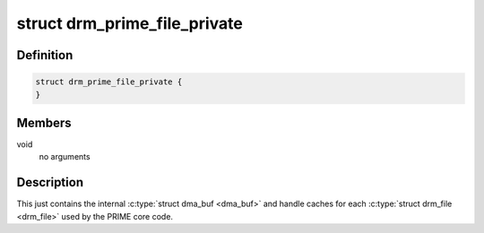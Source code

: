 .. -*- coding: utf-8; mode: rst -*-
.. src-file: include/drm/drm_prime.h

.. _`drm_prime_file_private`:

struct drm_prime_file_private
=============================

.. c:type:: struct drm_prime_file_private

    per-file tracking for PRIME

.. _`drm_prime_file_private.definition`:

Definition
----------

.. code-block:: c

    struct drm_prime_file_private {
    }

.. _`drm_prime_file_private.members`:

Members
-------

void
    no arguments

.. _`drm_prime_file_private.description`:

Description
-----------

This just contains the internal \ :c:type:`struct dma_buf <dma_buf>`\  and handle caches for each
\ :c:type:`struct drm_file <drm_file>`\  used by the PRIME core code.

.. This file was automatic generated / don't edit.

